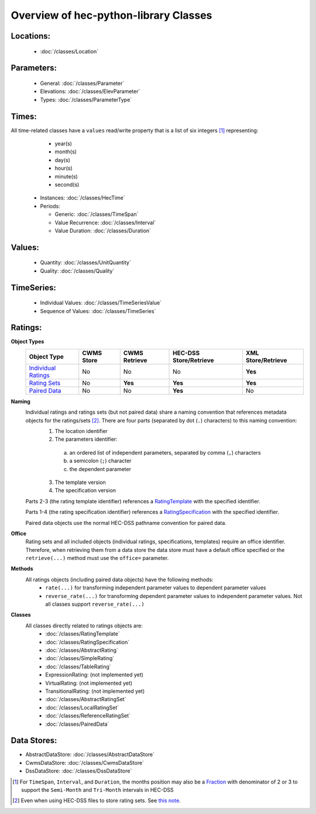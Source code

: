 Overview of hec-python-library Classes
======================================


Locations:
----------
 
 - :doc:`/classes/Location`
 
Parameters:
-----------

 - General: :doc:`/classes/Parameter`
 - Elevations: :doc:`/classes/ElevParameter`
 - Types: :doc:`/classes/ParameterType`

Times:
-----

All time-related classes have a ``values`` read/write property that is a list of six integers [1]_ representing:
  - year(s)
  - month(s)
  - day(s)
  - hour(s)
  - minute(s)
  - second(s)

 - Instances: :doc:`/classes/HecTime`
 - Periods:

   - Generic: :doc:`/classes/TimeSpan`
   - Value Recurrence: :doc:`/classes/Interval`
   - Value Duration: :doc:`/classes/Duration`

Values:
-------
 
 - Quantity: :doc:`/classes/UnitQuantity`
 - Quality: :doc:`/classes/Quality`

TimeSeries:
-----------

 - Individual Values: :doc:`/classes/TimeSeriesValue`
 - Sequence of Values: :doc:`/classes/TimeSeries`

Ratings:
--------
 
**Object Types**
 +---------------------------------------------+------------+---------------+------------------------+--------------------+
 | Object Type                                 | CWMS Store | CWMS Retrieve | HEC-DSS Store/Retrieve | XML Store/Retrieve |
 +=============================================+============+===============+========================+====================+
 | `Individual Ratings <AbstractRating.html>`_ | No         | No            | No                     | **Yes**            |
 +---------------------------------------------+------------+---------------+------------------------+--------------------+
 | `Rating Sets <AbstractRatingSet.html>`_     | No         | **Yes**       | **Yes**                | **Yes**            |
 +---------------------------------------------+------------+---------------+------------------------+--------------------+
 | `Paired Data <PairedData.html>`_            | No         | No            | **Yes**                | No                 | 
 +---------------------------------------------+------------+---------------+------------------------+--------------------+

**Naming**
 Individual ratings and ratings sets (but not paired data) share a naming convention that references metadata objects for the ratings/sets [2]_. There are four parts (separated by dot (``.``) characters) to this naming convention:
  1. The location identifier
  2. The parameters identifier:
    a. an ordered list of independent parameters, separated by comma (``,``) characters
    b. a semicolon (``;``) character
    c. the dependent parameter
  3. The template version
  4. The specification version

 Parts 2-3 (the rating template identifier) references a `RatingTemplate <RatingTemplate.html>`_ with the specified identifier.

 Parts 1-4 (the rating specification identifier) references a `RatingSpecification <RatingSpecification.html>`_ with the specified identifier.

 Paired data objects use the normal HEC-DSS pathname convention for paired data.

**Office**
 Rating sets and all included objects (individual ratings, specifications, templates) require an office identifier. Therefore, when retrieving them from
 a data store the data store must have a default office specified or the ``retrieve(...)`` method must use the ``office=`` parameter.

**Methods**
 All ratings objects (including paired data objects) have the following methods:
  - ``rate(...)`` for transforming independent parameter values to dependent parameter values
  - ``reverse_rate(...)`` for transforming dependent parameter values to independent parameter values. Not all classes support ``reverse_rate(...)``
 
**Classes**
 All classes directly related to ratings objects are:
  - :doc:`/classes/RatingTemplate`
  - :doc:`/classes/RatingSpecification`
  - :doc:`/classes/AbstractRating`
  - :doc:`/classes/SimpleRating`
  - :doc:`/classes/TableRating`
  - ExpressionRating: (not implemented yet)
  - VirtualRating: (not implemented yet)
  - TransitionalRating:  (not implemented yet)
  - :doc:`/classes/AbstractRatingSet`
  - :doc:`/classes/LocalRatingSet`
  - :doc:`/classes/ReferenceRatingSet`
  - :doc:`/classes/PairedData`

Data Stores:
------------

- AbstractDataStore: :doc:`/classes/AbstractDataStore`
- CwmsDataStore: :doc:`/classes/CwmsDataStore`
- DssDataStore: :doc:`/classes/DssDataStore`

.. [1] For ``TimeSpan``, ``Interval``, and ``Duration``, the months position may also be a `Fraction <https://docs.python.org/3/library/fractions.html>`_ with denominator of 2 or 3 to support the ``Semi-Month`` and ``Tri-Month`` intervals in HEC-DSS
.. [2] Even when using HEC-DSS files to store rating sets. See `this note <https://hydrologicengineeringcenter.github.io/hec-python-library/hec/rating.html#rating_note>`_.